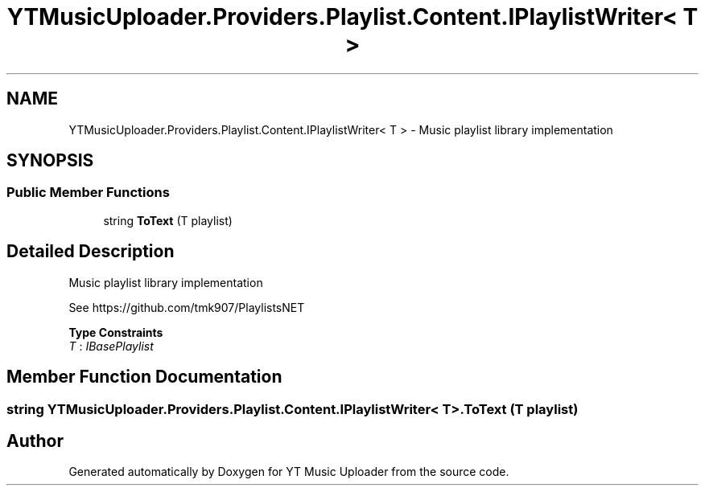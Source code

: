 .TH "YTMusicUploader.Providers.Playlist.Content.IPlaylistWriter< T >" 3 "Thu Dec 31 2020" "YT Music Uploader" \" -*- nroff -*-
.ad l
.nh
.SH NAME
YTMusicUploader.Providers.Playlist.Content.IPlaylistWriter< T > \- Music playlist library implementation  

.SH SYNOPSIS
.br
.PP
.SS "Public Member Functions"

.in +1c
.ti -1c
.RI "string \fBToText\fP (T playlist)"
.br
.in -1c
.SH "Detailed Description"
.PP 
Music playlist library implementation 

See https://github.com/tmk907/PlaylistsNET 
.PP
\fBType Constraints\fP
.TP
\fIT\fP : \fIIBasePlaylist\fP
.SH "Member Function Documentation"
.PP 
.SS "string \fBYTMusicUploader\&.Providers\&.Playlist\&.Content\&.IPlaylistWriter\fP< T >\&.ToText (T playlist)"


.SH "Author"
.PP 
Generated automatically by Doxygen for YT Music Uploader from the source code\&.
